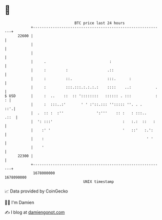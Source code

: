 * 👋

#+begin_example
                                   BTC price last 24 hours                    
               +------------------------------------------------------------+ 
         22600 |                                                            | 
               |                                                            | 
               |                                                            | 
               |     .                             :                        | 
               |     :         :                  .::                       | 
               |     :         ::.                :::.      :               | 
               |     :         :::.:::.:.:.:.:    ::::    ..:           .   | 
   $ USD       |     :  ..    ::  :: '::::::::   :::::: . :::           : : | 
               |     :  :::..:'       ' ' :'::.::: ''::::: ''. . .      ::'.| 
               |  .  :: :  :''               ':'''    :: :   : :::..   .::  | 
               |  ': :::'                                :   :.:  ::   :    | 
               |    :' '                                 '   ::'   :.':     | 
               |    :                                               ' '     | 
               |    '                                                       | 
         22300 |                                                            | 
               +------------------------------------------------------------+ 
                1678000000                                        1678090000  
                                       UNIX timestamp                         
#+end_example
📈 Data provided by CoinGecko

🧑‍💻 I'm Damien

✍️ I blog at [[https://www.damiengonot.com][damiengonot.com]]
